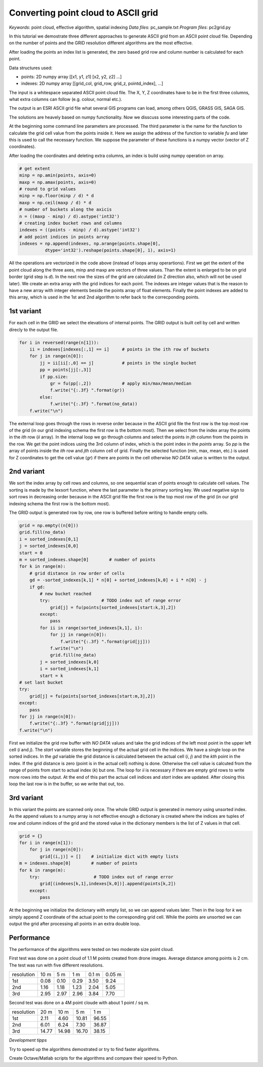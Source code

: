 Converting point cloud to ASCII grid
====================================

*Keywords*: point cloud, effective algorithm, spatial indexing
*Data files*: pc_sample.txt
*Program files*: pc2grid.py

In this tutorial we demostrate three different approaches to
generate ASCII grid from an ASCII point cloud file.
Depending on the number of points and the GRID resolution different
algorithms are the most effective.

After loading the points an index list is generated, the zero based grid row and
column number is calculated for each point.

Data structures used:

- points: 2D numpy array [[x1, y1, z1] [x2, y2, z2] ...]
- indexes: 2D numpy array [[grid_col, grid_row, grid_z, pointd_index], ...]

The input is a whitespace separated ASCII point cloud file. The X, Y, Z 
coordinates have to be in the first three columns, what extra columns can follow
(e.g. colour, normal etc.).

The output is an ESRI ASCII grid file what several GIS programs can load, among
others QGIS, GRASS GIS, SAGA GIS.

The solutions are heavely based on numpy functionality.
Now we disscuss some interesting parts of the code.

At the beginning some command line parameters are processed. The third
parameter is the name for the function to calculate the grid cell value from
the points inside it. Here we assign the address of the function to variable
*fu* and later this is used to call the necessary function. We suppose the
parameter of these functions is a numpy vector (vector of Z coordinates).

After loading the coordinates and deleting extra columns, an index is build 
using numpy operation on array.

.. code:: python

        # get extent
        minp = np.amin(points, axis=0)
        maxp = np.amax(points, axis=0)
        # round to grid values
        minp = np.floor(minp / d) * d
        maxp = np.ceil(maxp / d) * d
        # number of buckets along the axicis
        n = ((maxp - minp) / d).astype('int32')
        # creating index bucket rows and columns
        indexes = ((points - minp) / d).astype('int32')
        # add point indices in points array
        indexes = np.append(indexes, np.arange(points.shape[0],
                  dtype='int32').reshape(points.shape[0], 1), axis=1)

All the operations are vectorized in the code above (instead of loops array
operartions). First we get the extent of the point cloud along the
three axes, minp and maxp are vectors of three values. Than the extent is 
enlarged to be on grid border (grid step is *d*).
In the next row the sizes of the grid are calculated (in Z direction also,
which will not be used later). We create an extra array with the 
grid indices for each point. The indexes are integer values that is the
reason to have a new array with integer elements beside the points array of
float elements. Finally the point indexes are added to this array, which is
used in the 1st and 2nd algorithm to refer back to the correcponding points.

1st variant
-----------

For each cell in the GRID we select the elevations of internal points.
The GRID output is built cell by cell and written direcly to the
output file.

.. code:: python

        for i in reversed(range(n[1])):
            ii = indexes[indexes[:,1] == i]     # points in the ith row of buckets
            for j in range(n[0]):
                jj = ii[ii[:,0] == j]           # points in the single bucket
                pp = points[jj[:,3]]
                if pp.size:
                    gr = fu(pp[:,2])            # apply min/max/mean/median
                    f.write("{:.3f} ".format(gr))
                else:
                    f.write("{:.3f} ".format(no_data))
            f.write("\n")

The external loop goes through the rows in reverse order because in the ASCII 
grid file the first row is the top most row of the grid (in our grid indexing
schema the first row is the bottom most). Then we select from the index array
the points in the *ith* row (*ii* array). In the internal loop we go through 
columns and select the points in *jth* column from the points in the row.
We get the point indices using the 3rd column of index, which is the 
point index in the *points* array. So *pp* is the array of points inside the
*ith* row and *jth* column cell of grid. Finally the selected function (min,
max, mean, etc.) is used for Z coordinates to get the cell value (*gr*) if
there are points in the cell otherwise *NO DATA* value is written to the
output.

2nd variant
-----------

We sort the index array by cell rows and columns, so one sequential scan of
points enough to calculate cell values. The sorting is made by the lexsort 
function, where the last parameter is the primary sorting key. We used negative
sign to sort rows in decreasing order because in the ASCII
grid file the first row is the top most row of the grid (in our grid indexing
schema the first row is the bottom most).

The GRID output is generated row by row, one row is buffered before writing to
handle empty cells.

.. code:: python

        grid = np.empty((n[0]))
        grid.fill(no_data)
        i = sorted_indexes[0,1]
        j = sorted_indexes[0,0]
        start = 0
        m = sorted_indexes.shape[0]        # number of points
        for k in range(m):
            # grid distance in row order of cells
            gd = -sorted_indexes[k,1] * n[0] + sorted_indexes[k,0] + i * n[0] - j
            if gd:
                # new bucket reached
                try:                    # TODO index out of range error
                    grid[j] = fu(points[sorted_indexes[start:k,3],2])
                except:
                    pass
                for ii in range(sorted_indexes[k,1], i):
                    for jj in range(n[0]):
                        f.write("{:.3f} ".format(grid[jj]))
                    f.write("\n")
                    grid.fill(no_data)
                j = sorted_indexes[k,0]
                i = sorted_indexes[k,1]
                start = k
        # set last bucket
        try:
            grid[j] = fu(points[sorted_indexes[start:m,3],2])
        except:
            pass
        for jj in range(n[0]):
            f.write("{:.3f} ".format(grid[jj]))
        f.write("\n")

First we initialize the grid row buffer with *NO DATA* values and take the
grid indices of the left most point in the upper left cell (*i* and *j*).
The *start* variable stores the beginning of the actual grid cell in the
indices. We have a single loop on the sorted indices. In the *gd* variable the
grid distance is calculated between the actual cell (*i*, *j*) and the *kth* 
point in the index. If the grid distance is zero (point is in the actual cell)
nothing is done. Otherwise the cell value is calcuted from the range of points
from start to actual index (*k*) but one. The loop for *ii* is necessary if 
there are empty grid rows to write more rows into the output. 
At the end of this part the actual cell indices and *start* index are updated.
After closing this loop the last row is in the buffer, so we write that out, too.

3rd variant
-----------

In this variant the points are scanned only once.
The whole GRID output is generated in memory using unsorted index. 
As the append values to a numpy array is not effective enough a dictionary is
created where the indices are tuples of row and column indices of the grid and
the stored value in the dictionary members is the list of Z values in that cell.

.. code:: python

        grid = {}
        for i in range(n[1]):
            for j in range(n[0]):
                grid[(i,j)] = []    # initialize dict with empty lists
        m = indexes.shape[0]        # number of points
        for k in range(m):
            try:                     # TODO index out of range error
                grid[(indexes[k,1],indexes[k,0])].append(points[k,2])
            except:
                pass

At the beginning we initialize the dictionary with empty list, so we can
append values later. Then in the loop for *k* we simply append Z coordinate
of the actual point to the corresponding grid cell. While the points are 
unsorted we can output the grid after processing all points in an extra 
double loop.

Performance
-----------

The performance of the algorithms were tested on two moderate size point cloud.

First test was done on a point cloud of 1.1 M points created from drone images.
Average distance among points is 2 cm. The test was run with five different
resolutions.

+------------+------+------+-------+-------+--------+
| resolution | 10 m |  5 m |   1 m | 0.1 m | 0.05 m |
+------------+------+------+-------+-------+--------+
| 1st        | 0.08 | 0.10 |  0.29 | 3.50  | 9.24   |
+------------+------+------+-------+-------+--------+
| 2nd        | 1.16 | 1.18 |  1.23 | 2.04  | 5.05   |
+------------+------+------+-------+-------+--------+
| 3rd        | 2.95 | 2.97 |  2.96 | 3.84  | 7.70   |
+------------+------+------+-------+-------+--------+

Second test was done on a 4M point cloude with about 1 point / sq m.

+------------+-------+-------+-------+-------+
| resolution |  20 m |  10 m |   5 m |   1 m |
+------------+-------+-------+-------+-------+
| 1st        |  2.11 |  4.60 | 10.81 | 96.55 |
+------------+-------+-------+-------+-------+
| 2nd        |  6.01 |  6.24 |  7.30 | 36.87 |
+------------+-------+-------+-------+-------+
| 3rd        | 14.77 | 14.98 | 16.70 | 38.15 |
+------------+-------+-------+-------+-------+

*Development tipps*

Try to speed up the algorithms demostrated or try to find faster algorithms.

Create Octave/Matlab scripts for the algorithms and compare their speed to 
Python.
